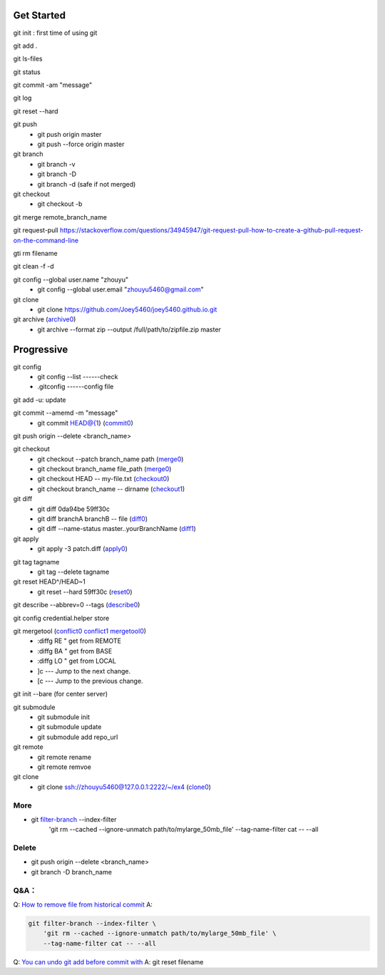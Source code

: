 Get Started
-----------

git init : first time of using git

git add .

git ls-files

git status

git commit -am "message"

git log

git reset --hard

git push
    - git push origin master
    - git push --force origin master

git branch
    - git branch -v
    - git branch -D
    - git branch -d (safe if not merged)


git checkout
    - git checkout -b

git merge remote_branch_name
 
git request-pull https://stackoverflow.com/questions/34945947/git-request-pull-how-to-create-a-github-pull-request-on-the-command-line

gti rm filename

git clean -f -d

git config --global user.name "zhouyu"
    - git config --global user.email "zhouyu5460@gmail.com"

git clone 
   - git clone https://github.com/Joey5460/joey5460.github.io.git 

git archive (archive0_)
    - git archive --format zip --output /full/path/to/zipfile.zip master 


.. _archive0: https://stackoverflow.com/questions/160608/do-a-git-export-like-svn-export#163769

Progressive
-----------
git config 
    - git config --list ------check
    - .gitconfig ------config file 

git add -u: update

git commit --amemd -m "message"
    - git commit HEAD@{1}  (commit0_) 

git push origin --delete <branch_name>

git checkout
    - git checkout --patch branch_name path (merge0_)  
    - git checkout branch_name file_path (merge0_)  
    - git checkout HEAD -- my-file.txt (checkout0_)
    - git checkout branch_name -- dirname (checkout1_) 

git diff
    - git diff 0da94be  59ff30c
    - git diff branchA branchB -- file (diff0_)
    - git diff --name-status master..yourBranchName (diff1_)
git apply 
    - git apply -3 patch.diff (apply0_)

.. _apply0: https://stackoverflow.com/questions/15993861/git-create-patch-with-diff

git tag tagname
    - git tag --delete tagname

git reset HEAD^/HEAD~1
    - git reset --hard 59ff30c (reset0_)

git describe --abbrev=0 --tags (describe0_) 

git config credential.helper store

git mergetool (conflict0_ conflict1_ mergetool0_) 
  - :diffg RE  " get from REMOTE
  - :diffg BA  " get from BASE
  - :diffg LO  " get from LOCAL
  - ]c --- Jump to the next change.
  - [c --- Jump to the previous change. 

git init --bare (for center server) 

git submodule
    - git submodule init
    - git submodule update
    - git submodule add repo_url

git remote
    - git remote rename
    - git remote remvoe

git clone      
   - git clone  ssh://zhouyu5460@127.0.0.1:2222/~/ex4 (clone0_)

.. _clone0: https://stackoverflow.com/questions/5767850/git-on-custom-ssh-port#5767880
.. _commit0: http://stackoverflow.com/questions/6759791/how-do-i-move-forward-and-backward-between-commits-in-git
.. _conflict0: https://stackoverflow.com/questions/161813/how-to-resolve-merge-conflicts-in-git#163659 
.. _conflict1: http://www.rosipov.com/blog/use-vimdiff-as-git-mergetool/
.. _describe0: http://stackoverflow.com/questions/1404796/how-to-get-the-latest-tag-name-in-current-branch-in-git
.. _merge0: https://stackoverflow.com/questions/18115411/how-to-merge-specific-files-from-git-branches#33168094
.. _diff0: https://stackoverflow.com/questions/4099742/how-to-compare-files-from-two-different-branches 
.. _diff1: https://stackoverflow.com/questions/822811/showing-which-files-have-changed-between-two-revisions#822859
.. _checkout0: https://stackoverflow.com/questions/7147270/hard-reset-of-a-single-file#7147320
.. _checkout1: https://stackoverflow.com/questions/2668886/git-copy-all-files-in-a-directory-from-another-branch#2668947
.. _reset0: https://stackoverflow.com/questions/4114095/how-to-revert-git-repository-to-a-previous-commit
.. _mergetool0: https://gist.github.com/karenyyng/f19ff75c60f18b4b8149

More
====

- git filter-branch_  --index-filter \
    'git rm --cached --ignore-unmatch path/to/mylarge_50mb_file' \
    --tag-name-filter cat -- --all

.. _filter-branch: https://git-scm.com/book/en/v2/Git-Internals-Maintenance-and-Data-Recovery#Removing-Objects

Delete
======
- git push origin --delete <branch_name>
- git branch -D branch_name

Q&A：
=====
Q: `How to remove file from historical commit <https://stackoverflow.com/questions/8740187/git-how-to-remove-file-from-historical-commit>`_
A:

.. code-block::

    git filter-branch --index-filter \
        'git rm --cached --ignore-unmatch path/to/mylarge_50mb_file' \
        --tag-name-filter cat -- --all

Q: `You can undo git add before commit with <http://stackoverflow.com/questions/348170/how-to-undo-git-add-before-commit#348234>`_
A: git reset filename
